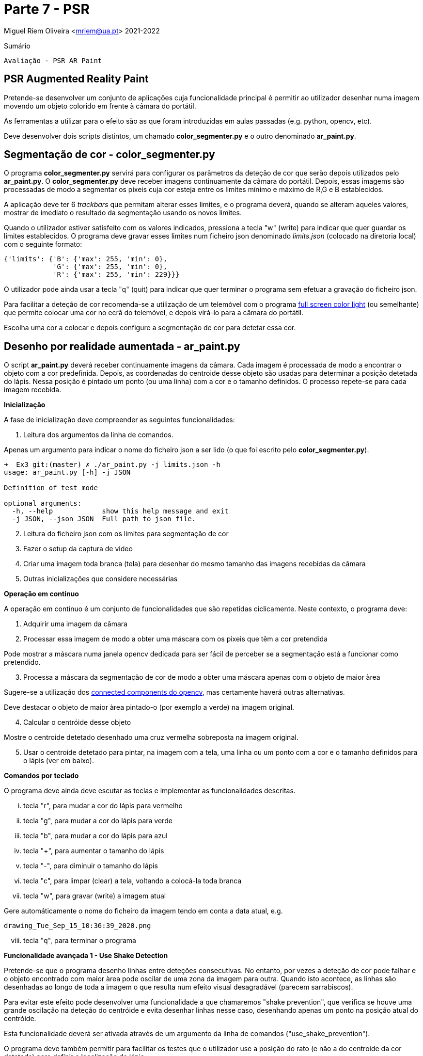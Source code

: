 = Parte 7 - PSR

Miguel Riem Oliveira <mriem@ua.pt>
2021-2022

// Instruções especiais para o asciidoc usar icons no output
:icons: html5
:iconsdir: /etc/asciidoc/images/icons


.Sumário
-------------------------------------------------------------
Avaliação - PSR AR Paint
-------------------------------------------------------------

PSR Augmented Reality Paint
----------------------------

Pretende-se desenvolver um conjunto de aplicações cuja funcionalidade principal é permitir ao utilizador desenhar numa imagem movendo um objeto colorido em frente à câmara do portátil.

As ferramentas a utilizar para o efeito são as que foram introduzidas em aulas passadas (e.g. python, opencv, etc).

Deve desenvolver dois scripts distintos, um chamado **color_segmenter.py** e o outro denominado **ar_paint.py**.

Segmentação de cor - color_segmenter.py
---------------------------------------

O programa **color_segmenter.py** servirá para configurar os parâmetros da deteção de cor que serão depois utilizados pelo **ar_paint.py**. O **color_segmenter.py** deve receber imagens continuamente da câmara do portátil. Depois, essas imagems são processadas de modo a segmentar os pixeis cuja cor esteja entre os limites mínimo e máximo de R,G e B establecidos.

A aplicação deve ter 6 _trackbars_ que permitam alterar esses limites, e o programa deverá, quando se alteram aqueles valores, mostrar de imediato o resultado da segmentação usando os novos limites.

Quando o utilizador estiver satisfeito com os valores indicados, pressiona a tecla "w" (write) para indicar que quer guardar os limites establecidos. O programa deve gravar esses limites num ficheiro json denominado _limits.json_ (colocado na diretoria local) com o seguinte formato:

[source,json]
-----------------------------------------------------------------
{'limits': {'B': {'max': 255, 'min': 0},
            'G': {'max': 255, 'min': 0},
            'R': {'max': 255, 'min': 229}}}
-----------------------------------------------------------------

O utilizador pode ainda usar a tecla "q" (quit) para indicar que quer terminar o programa sem efetuar a gravação do ficheiro json.


============================================
Para facilitar a deteção de cor recomenda-se a utilização de um telemóvel com o programa https://play.google.com/store/apps/details?id=com.nekobukiya.screenlight&hl=pt_PT[full screen color light] (ou semelhante) que permite colocar uma cor no ecrã do telemóvel, e depois virá-lo para a câmara do portátil.

Escolha uma cor a colocar e depois configure a segmentação de cor para detetar essa cor.
============================================

Desenho por realidade aumentada - ar_paint.py
---------------------------------------------

O script **ar_paint.py** deverá receber continuamente imagens da câmara. Cada imagem é processada de modo a encontrar o objeto com a cor predefinida. Depois, as coordenadas do centroide desse objeto são usadas para determinar a posição detetada do lápis. Nessa posição é pintado um ponto (ou uma linha) com a cor e o tamanho definidos. O processo repete-se para cada imagem recebida.

.**Inicialização**

A fase de inicialização deve compreender as seguintes funcionalidades:

    . Leitura dos argumentos da linha de comandos.


============================================
Apenas um argumento para indicar o nome do ficheiro json a ser lido (o que foi escrito pelo **color_segmenter.py**).

[source,bash]
-----------------------------------------------------------------
➜  Ex3 git:(master) ✗ ./ar_paint.py -j limits.json -h
usage: ar_paint.py [-h] -j JSON

Definition of test mode

optional arguments:
  -h, --help            show this help message and exit
  -j JSON, --json JSON  Full path to json file.
-----------------------------------------------------------------
============================================


[start=2]
. Leitura do ficheiro json com os limites para segmentação de cor
. Fazer o setup da captura de video
. Criar uma imagem toda branca (tela) para desenhar do mesmo tamanho das imagens recebidas da câmara
. Outras inicializações que considere necessárias

.**Operação em contínuo**

A operação em contínuo é um conjunto de funcionalidades que são repetidas ciclicamente. Neste contexto, o programa deve:

. Adquirir uma imagem da câmara
. Processar essa imagem de modo a obter uma máscara com os pixeis que têm a cor pretendida


============================================
Pode mostrar a máscara numa janela opencv dedicada para ser fácil de perceber se a segmentação está a funcionar como pretendido.
============================================
[start=3]
. Processa a máscara da segmentação de cor de modo a obter uma máscara apenas com o objeto de maior àrea


============================================
Sugere-se a utilização dos https://stackoverflow.com/questions/35854197/how-to-use-opencvs-connected-components-with-stats-in-python[connected components do opencv], mas certamente haverá outras alternativas.

Deve destacar o objeto de maior àrea pintado-o (por exemplo a verde) na imagem original.
============================================
[start=4]
. Calcular o centróide desse objeto


============================================
Mostre o centroide detetado desenhado uma cruz vermelha sobreposta na imagem original.
============================================

[start=5]
. Usar o centroíde detetado para pintar, na imagem com a tela, uma linha ou um ponto com a cor e o tamanho definidos para o lápis (ver em baixo).

.**Comandos por teclado**

O programa deve ainda deve escutar as teclas e implementar as funcionalidades descritas.

    ... tecla "r", para mudar a cor do lápis para vermelho
    ... tecla "g", para mudar a cor do lápis para verde
    ... tecla "b", para mudar a cor do lápis para azul
    ... tecla "+", para aumentar o tamanho do lápis
    ... tecla "-", para diminuir o tamanho do lápis
    ... tecla "c", para limpar (clear) a tela, voltando a colocá-la toda branca
    ... tecla "w", para gravar (write) a imagem atual


============================================
Gere automáticamente o nome do ficheiro da imagem tendo em conta a data atual, e.g.

    drawing_Tue_Sep_15_10:36:39_2020.png
============================================

[start=8]
    ... tecla "q", para terminar o programa

.**Funcionalidade avançada 1 - Use Shake Detection**

Pretende-se que o programa desenho linhas entre deteções consecutivas. No entanto, por vezes a deteção de cor pode falhar e o objeto encontrado com maior àrea pode oscilar de uma zona da imagem para outra. Quando isto acontece, as linhas são desenhadas ao longo de toda a imagem o que resulta num efeito visual desagradável (parecem sarrabiscos).

Para evitar este efeito pode desenvolver uma funcionalidade a que chamaremos "shake prevention", que verifica se houve uma grande oscilação na deteção do centróide e evita desenhar linhas nesse caso, desenhando apenas um ponto na posição atual do centróide.

Esta funcionalidade deverá ser ativada através de um argumento da linha de comandos ("use_shake_prevention").

O programa deve também permitir para facilitar os testes que o utilizador use a posição do rato (e não a do centroide da cor detetada) para definir o localização do lápis.

.**Funcionalidade avançada 2 - Usar video stream como tela**

Pretende-se substituir a tela branca pelas imagens capturadas periódicamente pela camara.

.**Funcionalidade avançada 3 - Desenhar formas na tela**

Pretende-se que o programa consiga desenhar rectângulos e círculos (ou elipses) na tela. Para o efeito o utilizador terá de premir a tecla correspondente (s ou e para _square_ ou _ellipse_) e enquanto a tecla está premida e a posição do centroide varia é possivel ver a forma a alterar. Por exemplo, se o utilizador pressionar a tecla "o" para indicar que quer desenhar um circulo na posição do centroide x=100, y=100, então o círculo terá centro nestas coordenadas e o raio será dado pela distância ente o centro e a posição do centroide quando a tecla "o" for libertada. Ver funcionalidade de desenhos do zoom. O zoom permite desenhar elipses e não círculos, pelo que o primeiro clique não define o centro mas sim um dos cantos da elipse. Faça apenas a funcionalidade de desenhar círculos como sugerido em cima.

Uma explicação em video https://youtu.be/BRjUW17GcoE[aqui].

.**Funcionalidade avançada 4 - Pintura numerada **

Pretende-se que o programa divida a tela em várias zonas, cada uma com um número que corresponde a uma cor (pode fazer-se quando é premida uma tecla ou num modo especial quando se usa um argumento da linha de comandos).
Ver o exemplo da imagem em baixo (deve-se usar imagens com menos regiões).

image::images/pinguim.png[]

.**Funcionalidade avançada 5 - Avaliação da pintura numerada **

Depois de terminar de pintar a pointura numerada, o utilizador pode pedir ao programa para avaliar o resultado. Para o fazer o programa deve estimar a precisão com que o utilizador pintou a cor correta para cada zona, calculando um score de qualidade da pintura em função disso.

Vídeo com exemplo
-----------------
Pode ver este https://youtu.be/ud119RI_Rpg[vídeo] com um exemplo do que se pretende.
As funcionalidades avançadas 3,4 e 5 não estão presente no vídeo.